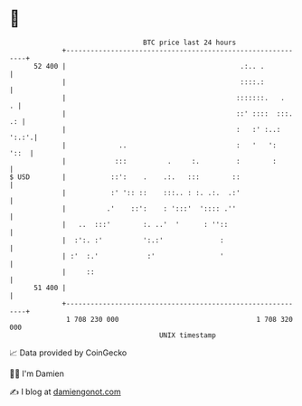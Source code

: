 * 👋

#+begin_example
                                    BTC price last 24 hours                    
                +------------------------------------------------------------+ 
         52 400 |                                           .:.. .           | 
                |                                           ::::.:           | 
                |                                          :::::::.   .    . | 
                |                                          ::' ::::  :::. .: | 
                |                                          :   :' :..: ':.:'.| 
                |             ..                           :   '   ':   '::  | 
                |            :::          .     :.         :        :        | 
   $ USD        |           ::':    .    .:.   :::        ::                 | 
                |           :' ':: ::    :::.. : :. .:.  .:'                 | 
                |          .'    ::':    : ':::'  ':::: .''                  | 
                |   ..  :::'        :. ..'  '      : ''::                    | 
                |  :':. :'          ':.:'              :                     | 
                | :'  :.'            :'                '                     | 
                |     ::                                                     | 
         51 400 |                                                            | 
                +------------------------------------------------------------+ 
                 1 708 230 000                                  1 708 320 000  
                                        UNIX timestamp                         
#+end_example
📈 Data provided by CoinGecko

🧑‍💻 I'm Damien

✍️ I blog at [[https://www.damiengonot.com][damiengonot.com]]
